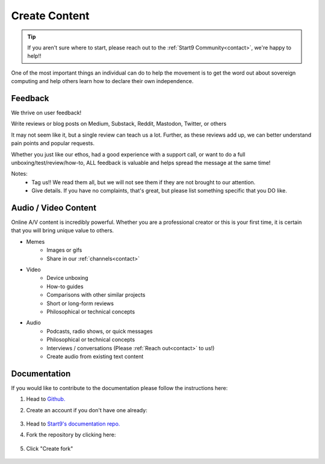 .. _content:

==============
Create Content
==============

.. tip:: If you aren't sure where to start, please reach out to the :ref:`Start9 Community<contact>`, we're happy to help!!

One of the most important things an individual can do to help the movement is to get the word out about sovereign computing and help others learn how to declare their own independence.

Feedback
--------
We thrive on user feedback!

Write reviews or blog posts on Medium, Substack, Reddit, Mastodon, Twitter, or others

It may not seem like it, but a single review can teach us a lot.  Further, as these reviews add up, we can better understand pain points and popular requests.

Whether you just like our ethos, had a good experience with a support call, or want to do a full unboxing/test/review/how-to, ALL feedback is valuable and helps spread the message at the same time!

Notes:
    - Tag us!!  We read them all, but we will not see them if they are not brought to our attention.
    - Give details.  If you have no complaints, that's great, but please list something specific that you DO like.

Audio / Video Content
---------------------
Online A/V content is incredibly powerful.  Whether you are a professional creator or this is your first time, it is certain that you will bring unique value to others.

- Memes
   - Images or gifs
   - Share in our :ref:`channels<contact>`

- Video
   - Device unboxing
   - How-to guides
   - Comparisons with other similar projects
   - Short or long-form reviews
   - Philosophical or technical concepts

- Audio
   - Podcasts, radio shows, or quick messages
   - Philosophical or technical concepts
   - Interviews / conversations (Please :ref:`Reach out<contact>` to us!)
   - Create audio from existing text content

Documentation
-------------

If you would like to contribute to the documentation please follow the instructions here:

#. Head to `Github. <https://github.com>`_ 

#. Create an account if you don't have one already:

    .. figure:: /_static/images/contribution/github-signup.png
        :width: 60%

#. Head to `Start9's documentation repo. <https://github.com/start9labs/documentation>`_

#. Fork the repository by clicking here:

    .. figure:: /_static/images/contribution/fork0.png
        :width: 60%

#. Click "Create fork"

    .. figure:: /_static/images/contribution/fork1.png
        :width: 60%

.. tabs::

    .. group-tab:: Editing an existing article:

        #. Click through the relevant directory, find the find the article you'd like to edit and select it:

            .. figure:: /_static/images/contribution/click-article.png
                :width: 60%

        #. Click on the edit button:

            .. figure:: /_static/images/contribution/edit-button.png
                :width: 60%

        #. Make your edit:

            .. figure:: /_static/images/contribution/make-edit.png
                :width: 60%

        #. Describe your changes in the first field, click "Create new branch for this commit and start a pull request," name the branch in the second field and click "Propose changes"

            .. figure:: /_static/images/contribution/propose-change.png
                :width: 60%

        #. Click "documentation":

               .. figure:: /_static/images/contribution/go-back-to-documentation.png
                :width: 60%     

        #. Click "new pull request" by the side of the branch you just created:

               .. figure:: /_static/images/contribution/documentation-then-new-pr.png
                :width: 60%

        #. Now ensure that the base repository is Start9Labs/documentation, then click the cog on the right and select someone from the Start9 team to review your PR then finally click "Create pull request".


            .. figure:: /_static/images/contribution/base-repo-then-pr.png
                :width: 60%

        #. If you are unable to request review you can still click "Create pull request" - you can then either alert us to the PR by `contacting us <https://start9.com/contact/>`_ or you can take no action as we will see it and review it. Once reviewed we will either suggest changes or approve it if no changes are necessary. If we reject your PR we will try to offer an explanation of why the PR was not needed.

        Thank you for contributing to Start9's documentation!

    .. group-tab:: Creating a new article:

        #. Click "Add file" and then "Create new file":

            .. figure:: /_static/images/contribution/new-file.png
                :width: 60%

        #. Name and enter the contents of your first article:

            .. figure:: /_static/images/contribution/name-write-first-article.png
                :width: 60%

        #. Describe your article in the first field, click "Create new branch for this commit and start a pull request," name the branch in the second field and click "Propose new file"

            .. figure:: /_static/images/contribution/propose-new-file.png
                :width: 60%

        #. Now click "documentation" and you will likely see this "Compare and pull request" button - if so click it and head to the next step:

            .. figure:: /_static/images/contribution/if-orange-field.png
                :width: 60%

        #. If you don't see that button click "branches" instead then click "New pull request" next to the branch you created:

            .. figure:: /_static/images/contribution/branches-instead.png
                :width: 60%

            .. figure:: /_static/images/contribution/branches-then-new-pr.png
                :width: 60%

        #. Now ensure that the base repository is Start9Labs/documentation, then click the cog on the right and select someone from the Start9 team to review your PR then finally click "Create pull request".

            .. figure:: /_static/images/contribution/cog-create-pr.png
                :width: 60%

        #. If you are unable to request review you can still click "Create pull request" - you can then either alert us to the PR by `contacting us <https://start9.com/contact/>`_ or you can take no action as we will see it and review it. Once reviewed we will either suggest changes or approve it if no changes are necessary. If we reject your PR we will try to offer an explanation of why the PR was not needed.

        Thank you for contributing to Start9's documentation!